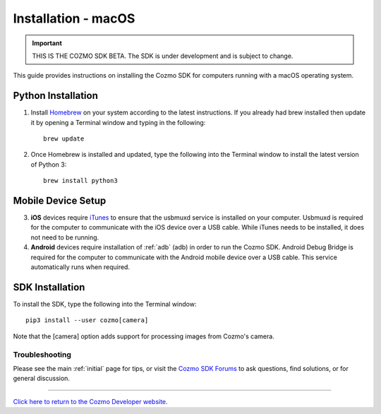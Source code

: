 .. _install-osx:

###################
Installation - macOS
###################

.. important:: THIS IS THE COZMO SDK BETA. The SDK is under development and is subject to change.

This guide provides instructions on installing the Cozmo SDK for computers running with a macOS operating system.

-------------------
Python Installation
-------------------

1. Install `Homebrew <http://brew.sh>`_ on your system according to the latest instructions. If you already had brew installed then update it by opening a Terminal window and typing in the following::

    brew update

2. Once Homebrew is installed and updated, type the following into the Terminal window to install the latest version of Python 3::

    brew install python3

-------------------
Mobile Device Setup
-------------------

3. **iOS** devices require `iTunes <http://www.apple.com/itunes/download/>`_ to ensure that the usbmuxd service is installed on your computer. Usbmuxd is required for the computer to communicate with the iOS device over a USB cable. While iTunes needs to be installed, it does not need to be running.

4. **Android** devices require installation of :ref:`adb` (adb) in order to run the Cozmo SDK. Android Debug Bridge is required for the computer to communicate with the Android mobile device over a USB cable. This service automatically runs when required.

----------------
SDK Installation
----------------

To install the SDK, type the following into the Terminal window::

    pip3 install --user cozmo[camera]

Note that the [camera] option adds support for processing images from Cozmo's camera.

^^^^^^^^^^^^^^^
Troubleshooting
^^^^^^^^^^^^^^^

Please see the main :ref:`initial` page for tips, or visit the `Cozmo SDK Forums <https://forums.anki.com/>`_ to ask questions, find solutions, or for general discussion.

----

`Click here to return to the Cozmo Developer website. <http://developer.anki.com>`_
